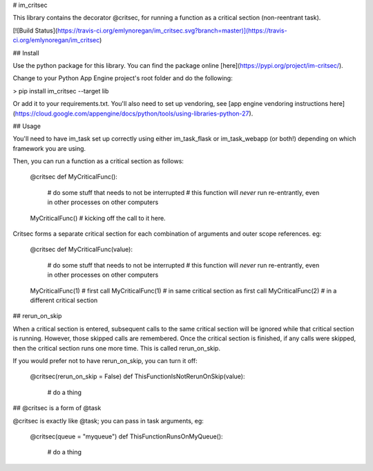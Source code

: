 # im_critsec

This library contains the decorator @critsec, for running a function as a critical section (non-reentrant task).

[![Build Status](https://travis-ci.org/emlynoregan/im_critsec.svg?branch=master)](https://travis-ci.org/emlynoregan/im_critsec)

## Install 

Use the python package for this library. You can find the package online [here](https://pypi.org/project/im-critsec/).

Change to your Python App Engine project's root folder and do the following:

> pip install im_critsec --target lib

Or add it to your requirements.txt. You'll also need to set up vendoring, see [app engine vendoring instructions here](https://cloud.google.com/appengine/docs/python/tools/using-libraries-python-27).

## Usage

You'll need to have im_task set up correctly using either im_task_flask or im_task_webapp (or both!) depending on which framework you are using.

Then, you can run a function as a critical section as follows:

    @critsec
    def MyCriticalFunc():
      # do some stuff that needs to not be interrupted
      # this function will *never* run re-entrantly, even in other processes on other computers

    MyCriticalFunc() # kicking off the call to it here.

Critsec forms a separate critical section for each combination of arguments and outer scope references. eg:

    @critsec
    def MyCriticalFunc(value):
      # do some stuff that needs to not be interrupted
      # this function will *never* run re-entrantly, even in other processes on other computers

    MyCriticalFunc(1) # first call
    MyCriticalFunc(1) # in same critical section as first call
    MyCriticalFunc(2) # in a different critical section

## rerun_on_skip

When a critical section is entered, subsequent calls to the same critical section will be ignored while that critical section is running. However, those skipped calls are remembered. Once the critical section is finished, if any calls were skipped, then the critical section runs one more time. This is called rerun_on_skip.

If you would prefer not to have rerun_on_skip, you can turn it off:

    @critsec(rerun_on_skip = False)
    def ThisFunctionIsNotRerunOnSkip(value):
      # do a thing 

## @critsec is a form of @task

@critsec is exactly like @task; you can pass in task arguments, eg:

    @critsec(queue = "myqueue")
    def ThisFunctionRunsOnMyQueue():
      # do a thing 


